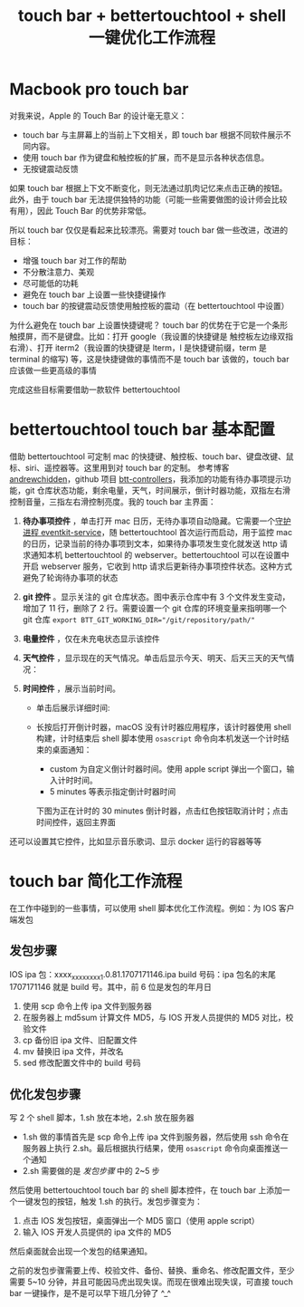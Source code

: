 #+TITLE: touch bar + bettertouchtool + shell 一键优化工作流程

* Macbook pro touch bar

对我来说，Apple 的 Touch Bar 的设计毫无意义：
- touch bar 与主屏幕上的当前上下文相关，即 touch bar 根据不同软件展示不同内容。
- 使用 touch bar 作为键盘和触控板的扩展，而不是显示各种状态信息。
- 无按键震动反馈
如果 touch bar 根据上下文不断变化，则无法通过肌肉记忆来点击正确的按钮。此外，由于 touch bar 无法提供独特的功能（可能一些需要做图的设计师会比较有用），因此 Touch Bar 的优势非常低。

所以 touch bar 仅仅是看起来比较漂亮。需要对 touch bar 做一些改进，改进的目标：
- 增强 touch bar 对工作的帮助
- 不分散注意力、美观
- 尽可能低的功耗
- 避免在 touch bar 上设置一些快捷键操作
- touch bar 的按键震动反馈使用触控板的震动（在 bettertouchtool 中设置）
为什么避免在 touch bar 上设置快捷键呢？
touch bar 的优势在于它是一个条形触摸屏，而不是键盘。比如：打开 google（我设置的快捷键是 触控板左边缘双指右滑）、打开 iterm2（我设置的快捷键是 lterm，l 是快捷键前缀，term 是 terminal 的缩写) 等，这是快捷键做的事情而不是 touch bar 该做的，touch bar 应该做一些更高级的事情

完成这些目标需要借助一款软件 bettertouchtool

* bettertouchtool touch bar 基本配置

借助 bettertouchtool 可定制 mac 的快捷键、触控板、touch bar、键盘改键、鼠标、siri、遥控器等。这里用到对 touch bar 的定制。
参考博客 [[https://andrewchidden.com/long-live-the-macbook-pro-with-touch-bar/][andrewchidden]]，github 项目 [[https://github.com/andrewchidden/btt-controllers][btt-controllers]]，我添加的功能有待办事项提示功能，git 仓库状态功能，剩余电量，天气，时间展示，倒计时器功能，双指左右滑控制音量，三指左右滑控制亮度。我的 touch bar 主界面：
#+ATTR_ORG: :width 90%
#+ATTR_HTML: :width 90%
[[../images/touch bar-1.png]]

1. **待办事项控件** ，单击打开 mac 日历，无待办事项自动隐藏。它需要一个[[https://github.com/andrewchidden/btt-services][守护进程 eventkit-service]]，随 bettertouchtool 首次运行而启动，用于监控 mac 的日历，记录当前的待办事项到文本，如果待办事项发生变化就发送 http 请求通知本机 bettertouchtool 的 webserver。bettertouchtool 可以在设置中开启 webserver 服务，它收到 http 请求后更新待办事项控件状态。这种方式避免了轮询待办事项的状态
2. **git 控件** 。显示关注的 git 仓库状态。图中表示仓库中有 3 个文件发生变动，增加了 11 行，删除了 2 行。需要设置一个 git 仓库的环境变量来指明哪一个 git 仓库 ~export BTT_GIT_WORKING_DIR="/git/repository/path/"~
3. **电量控件** ，仅在未充电状态显示该控件
4. **天气控件** ，显示现在的天气情况。单击后显示今天、明天、后天三天的天气情况：
 #+ATTR_ORG: :width 90%
 #+ATTR_HTML: :width 90%
 [[../images/touch bar-2.png]]
5. **时间控件** ，展示当前时间。
 - 单击后展示详细时间:
  #+ATTR_ORG: :width 90%
  #+ATTR_HTML: :width 90%
  [[../images/touch bar-3.png]]
 - 长按后打开倒计时器，macOS 没有计时器应用程序，该计时器使用 shell 构建，计时结束后 shell 脚本使用 =osascript= 命令向本机发送一个计时结束的桌面通知：
  #+ATTR_ORG: :width 90%
  #+ATTR_HTML: :width 90%
  [[../images/touch bar-4.png]]
  - custom 为自定义倒计时器时间。使用 apple script 弹出一个窗口，输入计时时间。
  - 5 minutes 等表示指定倒计时器时间
  下图为正在计时的 30 minutes 倒计时器，点击红色按钮取消计时；点击时间控件，返回主界面
  #+ATTR_ORG: :width 90%
  #+ATTR_HTML: :width 90%
  [[../images/touch bar-5.png]]

还可以设置其它控件，比如显示音乐歌词、显示 docker 运行的容器等等

* touch bar 简化工作流程

在工作中碰到的一些事情，可以使用 shell 脚本优化工作流程。例如：为 IOS 客户端发包
** 发包步骤

IOS ipa 包：xxxx_xxxx_xxxx_1.0.81.1707171146.ipa
build 号码：ipa 包名的末尾 1707171146 就是 build 号。其中，前 6 位是发包的年月日
1. 使用 scp 命令上传 ipa 文件到服务器
2. 在服务器上 md5sum 计算文件 MD5，与 IOS 开发人员提供的 MD5 对比，校验文件
3. cp 备份旧 ipa 文件、旧配置文件
4. mv 替换旧 ipa 文件，并改名
5. sed 修改配置文件中的 build 号码

** 优化发包步骤

写 2 个 shell 脚本，1.sh 放在本地，2.sh 放在服务器
- 1.sh 做的事情首先是 scp 命令上传 ipa 文件到服务器，然后使用 ssh 命令在服务器上执行 2.sh。最后根据执行结果，使用 =osascript= 命令向桌面推送一个通知
- 2.sh 需要做的是 [[*发包步骤][发包步骤]] 中的 2~5 步

然后使用 bettertouchtool touch bar 的 shell 脚本控件，在 touch bar 上添加一个一键发包的按钮，触发 1.sh 的执行。发包步骤变为：
1. 点击 IOS 发包按钮，桌面弹出一个 MD5 窗口（使用 apple script）
2. 输入 IOS 开发人员提供的 ipa 文件的 MD5
然后桌面就会出现一个发包的结果通知。

之前的发包步骤需要上传、校验文件、备份、替换、重命名、修改配置文件，至少需要 5~10 分钟，并且可能因马虎出现失误。而现在很难出现失误，可直接 touch bar 一键操作，是不是可以早下班几分钟了 ^_^
